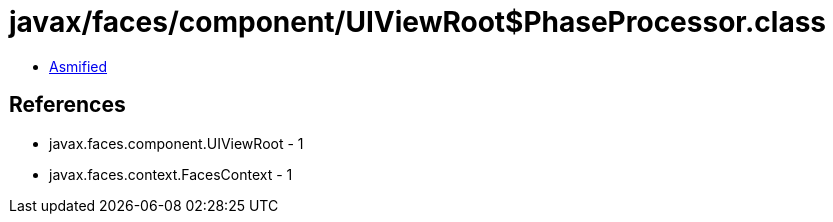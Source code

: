 = javax/faces/component/UIViewRoot$PhaseProcessor.class

 - link:UIViewRoot$PhaseProcessor-asmified.java[Asmified]

== References

 - javax.faces.component.UIViewRoot - 1
 - javax.faces.context.FacesContext - 1
